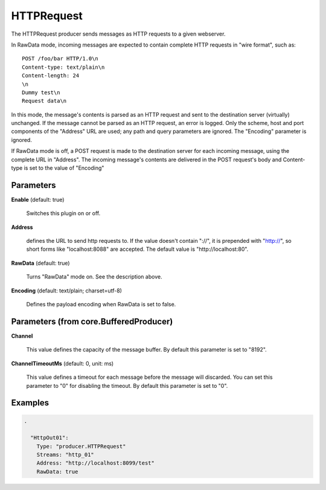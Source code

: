 .. Autogenerated by Gollum RST generator (docs/generator/*.go)

HTTPRequest
===========

The HTTPRequest producer sends messages as HTTP requests to a given webserver.

In RawData mode, incoming messages are expected to contain complete
HTTP requests in "wire format", such as:
::

  POST /foo/bar HTTP/1.0\n
  Content-type: text/plain\n
  Content-length: 24
  \n
  Dummy test\n
  Request data\n

In this mode, the message's contents is parsed as an HTTP request and
sent to the destination server (virtually) unchanged. If the message
cannot be parsed as an HTTP request, an error is logged. Only the scheme,
host and port components of the "Address" URL are used; any path and query
parameters are ignored. The "Encoding" parameter is ignored.

If RawData mode is off, a POST request is made to the destination server
for each incoming message, using the complete URL in "Address". The
incoming message's contents are delivered in the POST request's body
and Content-type is set to the value of "Encoding"




Parameters
----------

**Enable** (default: true)

  Switches this plugin on or off.
  

**Address**

  defines the URL to send http requests to. If the value doesn't
  contain "://",  it is prepended with "http://", so short forms like
  "localhost:8088" are accepted. The default value is "http://localhost:80".
  
  

**RawData** (default: true)

  Turns "RawData" mode on. See the description above.
  
  

**Encoding** (default: text/plain; charset=utf-8)

  Defines the payload encoding when RawData is set to false.
  
  

Parameters (from core.BufferedProducer)
---------------------------------------

**Channel**

  This value defines the capacity of the message buffer.
  By default this parameter is set to "8192".
  
  

**ChannelTimeoutMs** (default: 0, unit: ms)

  This value defines a timeout for each message before the message will discarded.
  You can set this parameter to "0" for disabling the timeout.
  By default this parameter is set to "0".
  
  

Examples
--------

.. code-block:: yaml

	.
	
	  "HttpOut01":
	    Type: "producer.HTTPRequest"
	    Streams: "http_01"
	    Address: "http://localhost:8099/test"
	    RawData: true
	
	


